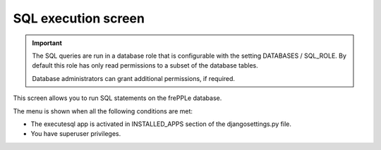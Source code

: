 ====================
SQL execution screen
====================

.. Important::

   The SQL queries are run in a database role that is configurable with the setting
   DATABASES / SQL_ROLE. By default this role has only read permissions
   to a subset of the database tables.
   
   Database administrators can grant additional permissions, if required.
   
This screen allows you to run SQL statements on the frePPLe database.

.. image:: _images/executesql.png
   :alt: SQL execution screen

The menu is shown when all the following conditions are met:

- The executesql app is activated in INSTALLED_APPS section of 
  the djangosettings.py file.
  
- You have superuser privileges.

